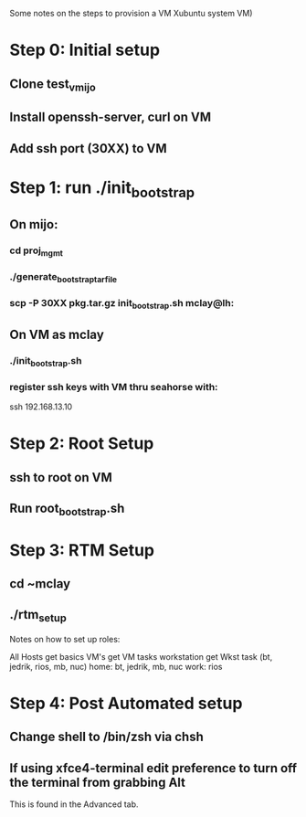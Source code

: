 Some notes on the steps to provision a VM Xubuntu system  
VM)

* Step 0: Initial setup
** Clone test_vmijo
** Install openssh-server, curl on VM
** Add ssh port (30XX) to VM
* Step 1: run ./init_bootstrap
** On mijo:
*** cd proj_mgmt
*** ./generate_bootstrap_tar_file
*** scp -P 30XX pkg.tar.gz init_bootstrap.sh mclay@lh:
** On VM as mclay
*** ./init_bootstrap.sh
*** register ssh keys with VM thru seahorse with:
    ssh 192.168.13.10
* Step 2: Root Setup
** ssh to root on VM
** Run root_bootstrap.sh
* Step 3: RTM Setup
** cd ~mclay
** ./rtm_setup


Notes on how to set up roles:

All Hosts get basics
VM's get   VM tasks
workstation get Wkst task (bt, jedrik, rios, mb, nuc)
home: bt, jedrik, mb, nuc
work: rios



* Step 4: Post Automated setup
** Change shell to /bin/zsh via chsh
** If using xfce4-terminal edit preference to turn off the terminal from grabbing Alt
   This is found in the Advanced tab.
** 
